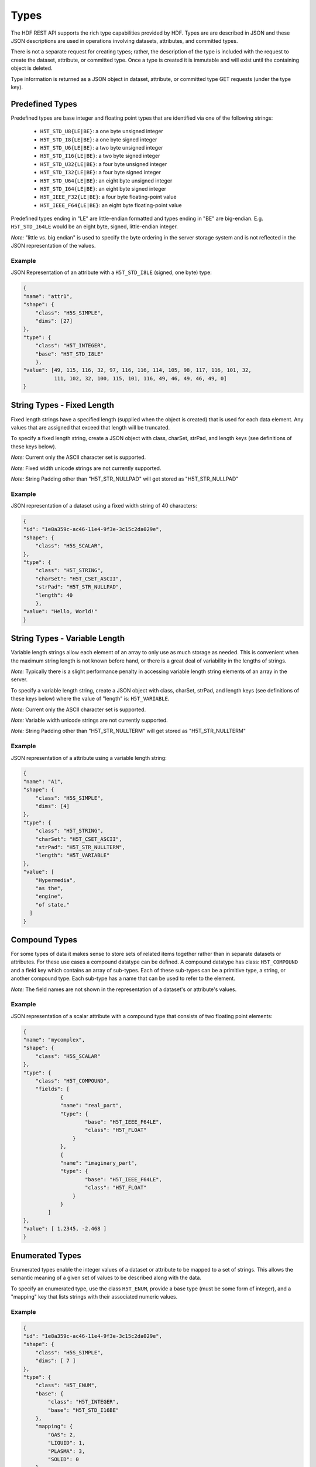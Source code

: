 ####################
Types
####################

The HDF REST API supports the rich type capabilities provided by HDF.  Types are 
are described in JSON and these JSON descriptions are used in operations involving 
datasets, attributes, and committed types.  

There is not a separate request for creating types; rather, the description of the type is
included with the request to create the dataset, attribute, or committed type.   Once
a type is created it is immutable and will exist until the containing object is deleted.

Type information is returned as a JSON object in dataset, attribute, or committed type
GET requests (under the type key).  


Predefined Types
================

Predefined types are base integer and floating point types that are identified via
one of the following strings:

 * ``H5T_STD_U8{LE|BE}``: a one byte unsigned integer
 * ``H5T_STD_I8{LE|BE}``: a one byte signed integer
 * ``H5T_STD_U6{LE|BE}``: a two byte unsigned integer
 * ``H5T_STD_I16{LE|BE}``: a two byte signed integer
 * ``H5T_STD_U32{LE|BE}``: a four byte unsigned integer
 * ``H5T_STD_I32{LE|BE}``: a four byte signed integer
 * ``H5T_STD_U64{LE|BE}``: an eight byte unsigned integer
 * ``H5T_STD_I64{LE|BE}``: an eight byte signed integer
 * ``H5T_IEEE_F32{LE|BE}``: a four byte floating-point value
 * ``H5T_IEEE_F64{LE|BE}``: an eight byte floating-point value
        
Predefined types ending in "LE" are little-endian formatted and types ending in "BE"
are big-endian.  E.g. ``H5T_STD_I64LE`` would be an eight byte, signed, little-endian
integer.    

*Note:* "little vs. big endian" is used to specify the byte ordering in the server storage
system and is not reflected in the JSON representation of the values.

Example 
-------

JSON Representation of an attribute with a ``H5T_STD_I8LE`` (signed, one byte) type:

.. code-block:: json

    {
    "name": "attr1", 
    "shape": {
        "class": "H5S_SIMPLE", 
        "dims": [27]
    }, 
    "type": {
        "class": "H5T_INTEGER",
        "base": "H5T_STD_I8LE"
        },
    "value": [49, 115, 116, 32, 97, 116, 116, 114, 105, 98, 117, 116, 101, 32, 
              111, 102, 32, 100, 115, 101, 116, 49, 46, 49, 46, 49, 0]
    }


String Types - Fixed Length
============================

                     
Fixed length strings have a specified length (supplied when the object is created) that 
is used for each data element.  Any values that are assigned that exceed that length 
will be truncated. 

To specify a fixed length string, create a JSON object with class, charSet, strPad,
and length keys (see definitions of these keys below).

*Note:* Current only the ASCII character set is supported.

*Note:* Fixed width unicode strings are not currently supported.

*Note:* String Padding other than "H5T_STR_NULLPAD" will get stored as "H5T_STR_NULLPAD"

Example 
-------

JSON representation of a dataset using a fixed width string of 40 characters:

.. code-block:: json

    {
    "id": "1e8a359c-ac46-11e4-9f3e-3c15c2da029e",
    "shape": {
        "class": "H5S_SCALAR", 
    }, 
    "type": {
        "class": "H5T_STRING", 
        "charSet": "H5T_CSET_ASCII", 
        "strPad": "H5T_STR_NULLPAD", 
        "length": 40
        },
    "value": "Hello, World!"
    }
    
String Types - Variable Length
==============================

Variable length strings allow each element of an array to only use as much storage
as needed.  This is convenient when the maximum string length is not known before hand,
or there is a great deal of variability in the lengths of strings.  

*Note:* Typically there is a slight performance penalty in accessing variable length
string elements of an array in the server.

To specify a variable length string, create a JSON object with class, charSet, strPad,
and length keys (see definitions of these keys below) where the value of "length" is:
``H5T_VARIABLE``.

*Note:* Current only the ASCII character set is supported.

*Note:* Variable width unicode strings are not currently supported.

*Note:* String Padding other than "H5T_STR_NULLTERM" will get stored as "H5T_STR_NULLTERM"

Example 
-------

JSON representation of a attribute using a variable length string:

.. code-block:: json

    {
    "name": "A1", 
    "shape": {
        "class": "H5S_SIMPLE", 
        "dims": [4]
    }, 
    "type": {
        "class": "H5T_STRING", 
        "charSet": "H5T_CSET_ASCII", 
        "strPad": "H5T_STR_NULLTERM", 
        "length": "H5T_VARIABLE"
    }, 
    "value": [
        "Hypermedia", 
        "as the", 
        "engine", 
        "of state."
      ]
    }

    

Compound Types
==============

For some types of data it makes sense to store sets of related items together rather
than in separate datasets or attributes.  For these use cases a compound datatype
can be defined.  A compound datatype has class: ``H5T_COMPOUND`` and a field key which
contains an array of sub-types.  
Each of these sub-types can be a primitive type, a string, or another 
compound type.  Each sub-type has a name that can be used to refer to the element.

*Note:* The field names are not shown in the representation of a dataset's or attribute's
values.

Example 
-------

JSON representation of a scalar attribute with a compound type that consists of two 
floating point elements:

.. code-block:: json

    {
    "name": "mycomplex", 
    "shape": {
        "class": "H5S_SCALAR" 
    }, 
    "type": {
        "class": "H5T_COMPOUND", 
        "fields": [
                {
                "name": "real_part", 
                "type": {
                        "base": "H5T_IEEE_F64LE", 
                        "class": "H5T_FLOAT"
                    }
                }, 
                {
                "name": "imaginary_part", 
                "type": {
                        "base": "H5T_IEEE_F64LE", 
                        "class": "H5T_FLOAT"
                    }
                }
            ]
    }, 
    "value": [ 1.2345, -2.468 ]
    }
    
Enumerated Types
=================

Enumerated types enable the integer values of a dataset or attribute to be mapped to
a set of strings.  This allows the semantic meaning of a given set of values to be
described along with the data.

To specify an enumerated type, use the class ``H5T_ENUM``, provide a base type (must be
some form of integer), and a "mapping" key that lists strings with their associated 
numeric values.


Example 
-------

.. code-block:: json
    
    {
    "id": "1e8a359c-ac46-11e4-9f3e-3c15c2da029e",
    "shape": {
        "class": "H5S_SIMPLE", 
        "dims": [ 7 ]
    }, 
    "type": {
        "class": "H5T_ENUM",
        "base": {
            "class": "H5T_INTEGER",
            "base": "H5T_STD_I16BE" 
        },  
        "mapping": {
            "GAS": 2, 
            "LIQUID": 1, 
            "PLASMA": 3, 
            "SOLID": 0
        }
    }, 
    "value": [ 0, 2, 3, 2, 0, 1, 1 ]
    }
                
Array Types
===========

Array types are used when it is desired for each element of an attribute or dataset
to itself be a (typically small) array.

To specify an array type, use the class ``H5T_ARRAY`` and provide the dimensions 
of the array with the type.  Use the "base" key to specify the type of the elements
of the array type.

Example 
-------

A dataset with 3 elements, each of which is a 2x2 array of integers.

.. code-block:: json

    {
    "id": "9348ad51-7bf7-11e4-a66f-3c15c2da029e",
    "shape": {
        "class": "H5S_SIMPLE", 
        "dims": [ 3 ]
    }, 
    "type": {
        "class": "H5T_ARRAY", 
        "base": {
            "class": "H5T_INTEGER",
            "base": "H5T_STD_I16BE"
        }, 
        "dims": [ 2, 2 ]
    }, 
    "value": [
        [ [1, 2], [3, 4] ],
        [ [2, 1], [4, 3] ],
        [ [1, 1], [4, 4] ]
      ]
    }
    
Opaque Types
=============

TBD

Example
-------
TBD

Object Reference Types
======================

An object reference type enables you to define an array where each element of the
array is a reference to another dataset, group or committed datatype.

To specify an object reference type, use ``H5T_REFERENCE`` as the type class, and
``H5T_STD_REF_OBJ`` as the base type.

The elements of the array consist of strings that have the prefix: "groups/", 
"datasets/", or "datatypes/" followed by the UUID of the referenced object.


Example 
-------

A JSON representation of an attribute that consists of a 3 element array of object 
references.  The first element points to a group, the second element is null, and the 
third element points to a group.

.. code-block:: json

    {
    "name": "objref_attr", 
    "shape": {
        "class": "H5S_SIMPLE", 
        "dims": [ 3 ]
    }, 
    "type": {
        "class": "H5T_REFERENCE",
        "base": "H5T_STD_REF_OBJ"
    }, 
    "value": [
        "groups/a09a9b99-7bf7-11e4-aa4b-3c15c2da029e", 
        "",
        "datasets/a09a8efa-7bf7-11e4-9fb6-3c15c2da029e"
      ]
    }
    
Region Reference Types
======================

A region reference type allows the creation of attributes or datasets where each array
element references a section (point selection or hyperslab) of another dataset.

To specify a region reference type, use ``H5T_REFERENCE`` as the type class, and
``H5T_STD_REF_DSETREG`` as the base type.

*Note:* When writing values to the dataset, each element of the dataset must be 
a JSON object with keys: "id", "select_type", and "selection" (as in the example below).

Example 
-------

A JSON representation of a region reference dataset with two elements.

The first element is a point selection element that references 4 elements
in the dataset with UUID of "68ee967a-...".

The second element is a hyperslab selection that references 4 hyper-slabs in 
the same dataset as the first element.  Each element is a pair of points that
gives the boundary of the selection.

.. code-block:: json

    {
    "id": "68ee8647-7bed-11e4-9397-3c15c2da029e",
    "shape": {
        "class": "H5S_SIMPLE", 
        "dims": [2]
    }, 
    "type": {
        "class": "H5T_REFERENCE",
        "base": "H5T_STD_REF_DSETREG"
    }, 
    "value": [
        {
        "id": "68ee967a-7bed-11e4-819c-3c15c2da029e", 
        "select_type": "H5S_SEL_POINTS", 
        "selection": [ 
            [0, 1], [2, 11], [1, 0], [2, 4]
          ]
        }, 
        {
          "id": "68ee967a-7bed-11e4-819c-3c15c2da029e", 
          "select_type": "H5S_SEL_HYPERSLABS", 
          "selection": [
            [ [0, 0],  [0, 2] ], 
            [ [0, 11],  [0, 13] ], 
            [ [2, 0],  [2, 2] ], 
            [ [2, 11],  [2, 13] ]
          ]
        }
      ]
    }  
    
Type Keys
=========

Information on the JSON keys used in type specifications.

class
-----
The type class.  One of:

* ``H5T_INTEGER``: an integer type
* ``H5T_FLOAT``: a floating point type
* ``H5T_STRING``: a string type
* ``H5T_OPAQUE``: an opaque type
* ``H5T_COMPOUND``: a compound type
* ``H5T_ARRAY``: an array type
* ``H5T_ENUM``: an enum type
* ``H5T_REFERENCE``: a reference type

base
----

A string that gives the base predefined type used (or reference type for the 
reference class).

order
-----

The byte ordering.  One of:

* ``H5T_NONE``: Ordering is not relevant (e.g. for string types)
* ``H5T_ORDER_LE``: Little endian ordering (e.g. native ordering for x86 computers)
* ``H5T_ORDER_BE``: Big endian ordering

charSet
-------

Character set for strings.  Currently only ``H5T_CSET_ASCII`` is supported.

strPad
-------

Defines how fixed length strings are padded.  One of:

* ``H5T_STR_NULLPAD``: String is padded with nulls
* ``H5T_STR_NULLTERM``: String is null terminated
* ``H5T_STR_SPACEPAD``: String is padded with spaces

length
--------

Defines the string length.  Either a positive integer or the string: ``H5T_VARIABLE``.

name
----

The field name for compound types.

mapping
-------

The enum name for enum types.

select_type
-----------

The selection type for reference types.  One of:

* ``H5S_SEL_POINTS``: selection is a series of points
* ``H5S_SEL_HYPERSLABS``: selection is a series of hyper-slabs.

Related Resources
=================

* :doc:`../DatasetOps/GET_Dataset`
* :doc:`../DatasetOps/GET_DatasetType`
* :doc:`../DatasetOps/POST_Dataset`
* :doc:`../AttrOps/GET_Attribute`
* :doc:`../AttrOps/PUT_Attribute`
* :doc:`../DatatypeOps/GET_Datatype`


* :doc:`../DatatypeOps/POST_Datatype`

 
    
